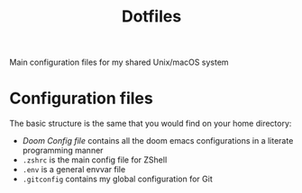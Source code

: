 #+TITLE: Dotfiles

Main configuration files for my shared Unix/macOS system

* Configuration files

The basic structure is the same that you would find on your home directory:

- [[docs/doom.org][Doom Config file]] contains all the doom emacs configurations in a literate programming manner
- =.zshrc= is the main config file for ZShell
- =.env= is a general envvar file
- =.gitconfig= contains my global configuration for Git
